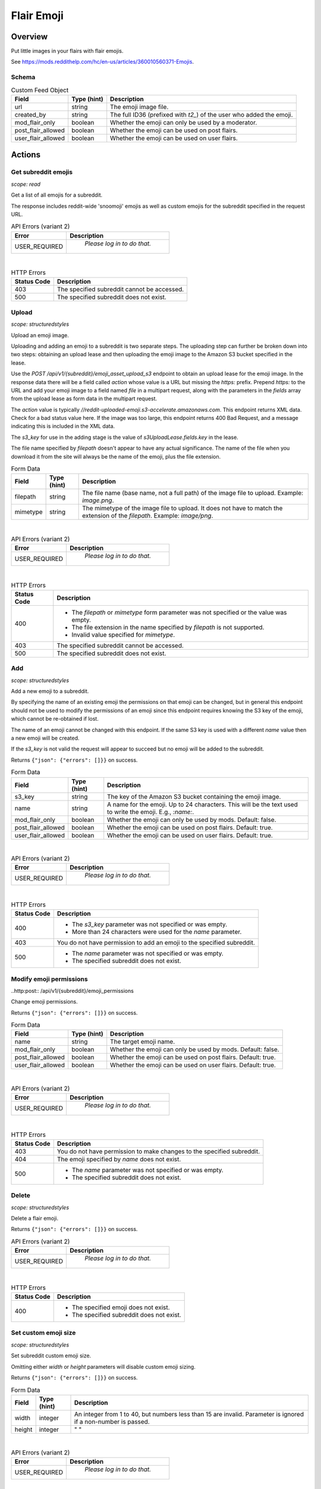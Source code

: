 
Flair Emoji
===========

Overview
--------

Put little images in your flairs with flair emojis.

See `<https://mods.reddithelp.com/hc/en-us/articles/360010560371-Emojis>`_.


Schema
~~~~~~

.. csv-table:: Custom Feed Object
   :header: "Field","Type (hint)","Description"
   :escape: \

   "url","string","The emoji image file."
   "created_by","string","The full ID36 (prefixed with `t2_`) of the user who added the emoji."
   "mod_flair_only","boolean","Whether the emoji can only be used by a moderator."
   "post_flair_allowed","boolean","Whether the emoji can be used on post flairs."
   "user_flair_allowed","boolean","Whether the emoji can be used on user flairs."


Actions
-------

Get subreddit emojis
~~~~~~~~~~~~~~~~~~~~

.. http:get:: /api/v1/{subreddit}/emojis/all

*scope: read*

Get a list of all emojis for a subreddit.

The response includes reddit-wide 'snoomoji' emojis as well as custom emojis for the
subreddit specified in the request URL.

.. csv-table:: API Errors (variant 2)
   :header: "Error","Description"
   :escape: \

   "USER_REQUIRED","   *Please log in to do that.*"

|

.. csv-table:: HTTP Errors
   :header: "Status Code","Description"
   :escape: \

   "403","The specified subreddit cannot be accessed."
   "500","The specified subreddit does not exist."

.. seealso:: `<https://www.reddit.com/dev/api/#GET_api_v1_{subreddit}_emojis_all>`_


Upload
~~~~~~

.. http:post:: /api/v1/{subreddit}/emoji_asset_upload_s3

*scope: structuredstyles*

Upload an emoji image.

Uploading and adding an emoji to a subreddit is two separate steps. The uploading step
can further be broken down into two steps: obtaining an upload lease and then uploading the
emoji image to the Amazon S3 bucket specified in the lease.

Use the `POST /api/v1/{subreddit}/emoji_asset_upload_s3` endpoint to obtain an upload lease for the
emoji image. In the response data there will be a field called `action` whose value is a URL but
missing the `https:` prefix. Prepend `https:` to the URL and add your emoji image to a field
named `file` in a multipart request, along with the parameters in the `fields` array from the
upload lease as form data in the multipart request.

The `action` value is typically `//reddit-uploaded-emoji.s3-accelerate.amazonaws.com`.
This endpoint returns XML data. Check for a bad status value here.
If the image was too large, this endpoint returns 400 Bad Request, and a message indicating this
is included in the XML data.

The `s3_key` for use in the adding stage is the value of `s3UploadLease.fields.key` in the lease.

The file name specified by `filepath` doesn't appear to have any actual significance.
The name of the file when you download it from the site will always be the name of the emoji,
plus the file extension.

.. csv-table:: Form Data
   :header: "Field","Type (hint)","Description"
   :escape: \

   "filepath","string","The file name (base name, not a full path) of the image file to upload.
   Example: `image.png`."
   "mimetype","string","The mimetype of the image file to upload. It does not have to match the
   extension of the `filepath`. Example: `image/png`."

|

.. csv-table:: API Errors (variant 2)
   :header: "Error","Description"
   :escape: \

   "USER_REQUIRED","   *Please log in to do that.*"

|

.. csv-table:: HTTP Errors
   :header: "Status Code","Description"
   :escape: \

   "400","* The `filepath` or `mimetype` form parameter was not specified or the value was empty.

   * The file extension in the name specified by `filepath` is not supported.

   * Invalid value specified for `mimetype`."
   "403","The specified subreddit cannot be accessed."
   "500","The specified subreddit does not exist."

.. seealso:: `<https://www.reddit.com/dev/api/#POST_api_v1_{subreddit}_emoji_asset_upload_s3.json>`_


Add
~~~

.. http:post:: /api/v1/{subreddit}/emoji

*scope: structuredstyles*

Add a new emoji to a subreddit.

By specifying the name of an existing emoji the permissions on that emoji can be changed,
but in general this endpoint should not be used to modify the permissions of an emoji since
this endpoint requires knowing the S3 key of the emoji, which cannot be re-obtained if lost.

The name of an emoji cannot be changed with this endpoint. If the same S3 key is used with a different
`name` value then a new emoji will be created.

If the `s3_key` is not valid the request will appear to succeed but no emoji will be added to the subreddit.

Returns ``{"json": {"errors": []}}`` on success.

.. csv-table:: Form Data
   :header: "Field","Type (hint)","Description"
   :escape: \

   "s3_key","string","The key of the Amazon S3 bucket containing the emoji image."
   "name","string","A name for the emoji. Up to 24 characters. This will be the text used to write the emoji. E.g., `:name:`."
   "mod_flair_only","boolean","Whether the emoji can only be used by mods. Default: false."
   "post_flair_allowed","boolean","Whether the emoji can be used on post flairs. Default: true."
   "user_flair_allowed","boolean","Whether the emoji can be used on user flairs. Default: true."

|

.. csv-table:: API Errors (variant 2)
   :header: "Error","Description"
   :escape: \

   "USER_REQUIRED","   *Please log in to do that.*"

|

.. csv-table:: HTTP Errors
   :header: "Status Code","Description"
   :escape: \

   "400","* The `s3_key` parameter was not specified or was empty.

   * More than 24 characters were used for the `name` parameter."
   "403","You do not have permission to add an emoji to the specified subreddit."
   "500","* The `name` parameter was not specified or was empty.

   * The specified subreddit does not exist."

.. seealso:: `<https://www.reddit.com/dev/api/#POST_api_v1_{subreddit}_emoji.json>`_


Modify emoji permissions
~~~~~~~~~~~~~~~~~~~~~~~~

..http:post:: /api/v1/{subreddit}/emoji_permissions

Change emoji permissions.

Returns ``{"json": {"errors": []}}`` on success.

.. csv-table:: Form Data
   :header: "Field","Type (hint)","Description"
   :escape: \

   "name","string","The target emoji name."
   "mod_flair_only","boolean","Whether the emoji can only be used by mods. Default: false."
   "post_flair_allowed","boolean","Whether the emoji can be used on post flairs. Default: true."
   "user_flair_allowed","boolean","Whether the emoji can be used on user flairs. Default: true."

|

.. csv-table:: API Errors (variant 2)
   :header: "Error","Description"
   :escape: \

   "USER_REQUIRED","   *Please log in to do that.*"

|

.. csv-table:: HTTP Errors
   :header: "Status Code","Description"
   :escape: \

   "403","You do not have permission to make changes to the specified subreddit."
   "404","The emoji specified by `name` does not exist."
   "500","* The `name` parameter was not specified or was empty.

   * The specified subreddit does not exist."


Delete
~~~~~~

.. http:delete:: /api/v1/{subreddit}/emoji/{emoji_name}

*scope: structuredstyles*

Delete a flair emoji.

Returns ``{"json": {"errors": []}}`` on success.

.. csv-table:: API Errors (variant 2)
   :header: "Error","Description"
   :escape: \

   "USER_REQUIRED","   *Please log in to do that.*"

|

.. csv-table:: HTTP Errors
   :header: "Status Code","Description"
   :escape: \

   "400","* The specified emoji does not exist.

   * The specified subreddit does not exist."

.. seealso:: `<https://www.reddit.com/dev/api/#DELETE_api_v1_{subreddit}_emoji_{emoji_name}>`_


Set custom emoji size
~~~~~~~~~~~~~~~~~~~~~

.. http:post:: /api/v1/{subreddit}/emoji_custom_size

*scope: structuredstyles*

Set subreddit custom emoji size.

Omitting either `width` or `height` parameters will disable custom emoji sizing.

Returns ``{"json": {"errors": []}}`` on success.

.. csv-table:: Form Data
   :header: "Field","Type (hint)","Description"
   :escape: \

   "width","integer","An integer from 1 to 40, but numbers less than 15 are invalid.
   Parameter is ignored if a non-number is passed."
   "height","integer","\" \""

|

.. csv-table:: API Errors (variant 2)
   :header: "Error","Description"
   :escape: \

   "USER_REQUIRED","   *Please log in to do that.*"

|

.. csv-table:: HTTP Errors
   :header: "Status Code","Description"
   :escape: \

   "403","You do not have permission to make changes to the specified subreddit."
   "500","The specified subreddit does not exist."

.. seealso:: `<https://www.reddit.com/dev/api/#POST_api_v1_{subreddit}_emoji_custom_size>`_


Enable/disable emojis in subreddit
~~~~~~~~~~~~~~~~~~~~~~~~~~~~~~~~~~

.. http:post:: /api/enable_emojis_in_sr

Enable/disable flair emojis in a subreddit.

Returns ``{"json": {"errors": []}}`` on success.

.. csv-table:: Form Data
   :header: "Field","Type (hint)","Description"
   :escape: \

   "subreddit","string","The target subreddit name."
   "enable","boolean","True for enable, false for disable. Default: false."

|

.. csv-table:: API Errors (variant 2)
   :header: "Error","Description"
   :escape: \

   "USER_REQUIRED","   *Please log in to do that.*"

|

.. csv-table:: HTTP Errors
   :header: "Status Code","Description"
   :escape: \

   "403","You do not have permission to set emoji options in the target subreddit."
   "500","* The `subreddit` parameter was not specified or was empty.

   * The specified subreddit does not exist."
